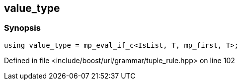 :relfileprefix: ../../../../
[#FE1D1590B72735D5F3CBB762246F95E419EA6D0D]
== value_type



=== Synopsis

[source,cpp,subs="verbatim,macros,-callouts"]
----
using value_type = mp_eval_if_c<IsList, T, mp_first, T>;
----

Defined in file <include/boost/url/grammar/tuple_rule.hpp> on line 102

